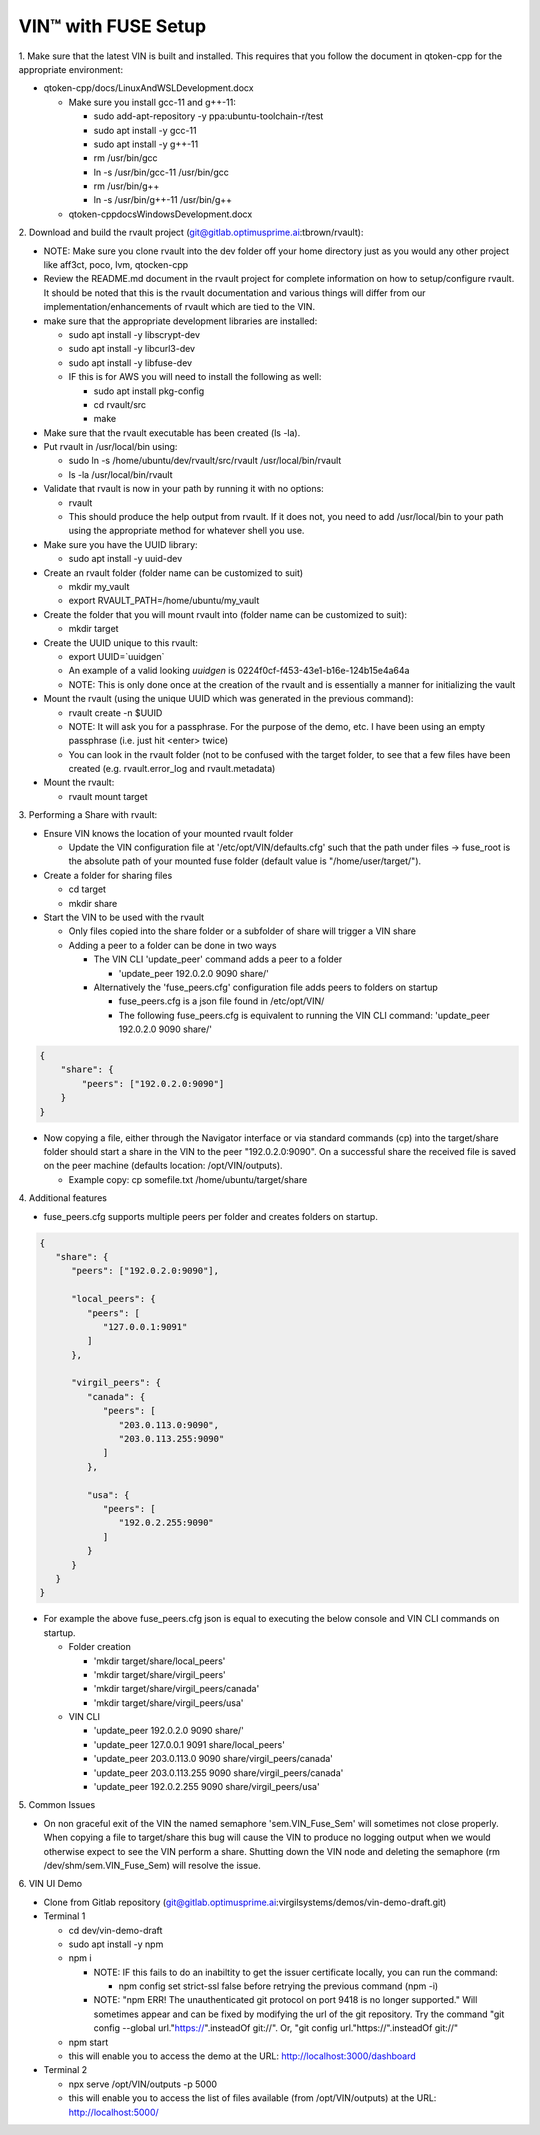 
**************************************
VIN™ with FUSE Setup
**************************************

\1\. Make sure that the latest VIN is built and installed.  This requires that you follow the document in qtoken-cpp for the appropriate environment:

* qtoken-cpp/docs/LinuxAndWSLDevelopment.docx
    
  * Make sure you install gcc-11 and g++-11:
    
    * sudo add-apt-repository -y ppa:ubuntu-toolchain-r/test
    * sudo apt install -y gcc-11
    * sudo apt install -y g++-11
    * rm /usr/bin/gcc
    * ln -s /usr/bin/gcc-11 /usr/bin/gcc
    * rm /usr/bin/g++
    * ln -s /usr/bin/g++-11 /usr/bin/g++
    
  * qtoken-cpp\docs\WindowsDevelopment.docx

\2\. Download and build the rvault project (git@gitlab.optimusprime.ai:tbrown/rvault):

* NOTE: Make sure you clone rvault into the dev folder off your home directory just as you would any other project like aff3ct, poco, lvm, qtocken-cpp
* Review the README.md document in the rvault project for complete information on how to setup/configure rvault.  It should be noted that this is the rvault documentation and various things will differ from our implementation/enhancements of rvault which are tied to the VIN.
* make sure that the appropriate development libraries are installed:
   
  * sudo apt install -y libscrypt-dev
  * sudo apt install -y libcurl3-dev
  * sudo apt install -y libfuse-dev
  * IF this is for AWS you will need to install the following as well:
       
    * sudo apt install pkg-config
    * cd rvault/src
    * make

* Make sure that the rvault executable has been created (ls -la).
* Put rvault in /usr/local/bin using:

  * sudo ln -s /home/ubuntu/dev/rvault/src/rvault /usr/local/bin/rvault
  * ls -la /usr/local/bin/rvault 

* Validate that rvault is now in your path by running it with no options:

  * rvault
  * This should produce the help output from rvault.  If it does not, you need to add /usr/local/bin to your path using the appropriate method for whatever shell you use.

* Make sure you have the UUID library:
  
  * sudo apt install -y uuid-dev

* Create an rvault folder (folder name can be customized to suit)
  
  * mkdir my_vault
  * export RVAULT_PATH=/home/ubuntu/my_vault

* Create the folder that you will mount rvault into (folder name can be customized to suit):
  
  * mkdir target

* Create the UUID unique to this rvault:

  * export UUID=`uuidgen`  
  * An example of a valid looking `uuidgen` is 0224f0cf-f453-43e1-b16e-124b15e4a64a
  * NOTE: This is only done once at the creation of the rvault and is essentially a manner for initializing the vault

* Mount the rvault (using the unique UUID which was generated in the previous command):
    
  * rvault create -n $UUID
  * NOTE: It will ask you for a passphrase.  For the purpose of the demo, etc. I have been using an empty passphrase (i.e. just hit <enter> twice)
  * You can look in the rvault folder (not to be confused with the target folder, to see that a few files have been created (e.g. rvault.error_log and rvault.metadata)

* Mount the rvault:

  * rvault mount target

\3\. Performing a Share with rvault:

* Ensure VIN knows the location of your mounted rvault folder

  * Update the VIN configuration file at '/etc/opt/VIN/defaults.cfg' such that the path under files -> fuse_root is the absolute path of your mounted fuse folder (default value is "/home/user/target/").

* Create a folder for sharing files
  
  * cd target
  * mkdir share

* Start the VIN to be used with the rvault

  * Only files copied into the share folder or a subfolder of share will trigger a VIN share
  * Adding a peer to a folder can be done in two ways
  
    * The  VIN CLI 'update_peer' command adds a peer to a folder
    
      * 'update_peer 192.0.2.0 9090 share/'
    
    * Alternatively the 'fuse_peers.cfg' configuration file adds peers to folders on startup
    
      * fuse_peers.cfg is a json file found in /etc/opt/VIN/
      * The following fuse_peers.cfg is equivalent to running the  VIN CLI command: 'update_peer 192.0.2.0 9090 share/'

.. code-block:: json

    {
        "share": {
            "peers": ["192.0.2.0:9090"]
        }
    }

* Now copying a file, either through the Navigator interface or via standard commands (cp) into the target/share folder should start a share in the VIN to the peer "192.0.2.0:9090". On a successful share the received file is saved on the peer machine (defaults location: /opt/VIN/outputs). 
     
  * Example copy: cp somefile.txt /home/ubuntu/target/share

\4\. Additional features

* fuse_peers.cfg supports multiple peers per folder and creates folders on startup.

.. code-block:: json
   
   {
      "share": {
         "peers": ["192.0.2.0:9090"],

         "local_peers": {
            "peers": [
               "127.0.0.1:9091"
            ]
         },

         "virgil_peers": {
            "canada": {
               "peers": [
                  "203.0.113.0:9090",
                  "203.0.113.255:9090"
               ]
            },

            "usa": {
               "peers": [
                  "192.0.2.255:9090"
               ]
            }
         }
      }
   }


* For example the above fuse_peers.cfg json is equal to executing the below console and VIN CLI commands on startup.

  * Folder creation
    
    * 'mkdir target/share/local_peers'
    * 'mkdir target/share/virgil_peers'
    * 'mkdir target/share/virgil_peers/canada'
    * 'mkdir target/share/virgil_peers/usa'

  * VIN CLI
    
    * 'update_peer 192.0.2.0 9090 share/'
    * 'update_peer 127.0.0.1 9091 share/local_peers'
    * 'update_peer 203.0.113.0 9090 share/virgil_peers/canada'
    * 'update_peer 203.0.113.255 9090 share/virgil_peers/canada'
    * 'update_peer 192.0.2.255 9090 share/virgil_peers/usa'

\5\. Common Issues

* On non graceful exit of the VIN the named semaphore 'sem.VIN_Fuse_Sem' will sometimes not close properly. When copying a file to target/share this bug will cause the VIN to produce no logging output when we would otherwise expect to see the VIN perform a share. Shutting down the VIN node and deleting the semaphore (rm /dev/shm/sem.VIN_Fuse_Sem) will resolve the issue.

\6\. VIN UI Demo
   
* Clone from Gitlab repository (git@gitlab.optimusprime.ai:virgilsystems/demos/vin-demo-draft.git)
* Terminal 1

  * cd dev/vin-demo-draft
  * sudo apt install -y npm
  * npm i
  
    * NOTE: IF this fails to do an inabiltity to get the issuer certificate locally, you can run the command:
    
      * npm config set strict-ssl false before retrying the previous command (npm -i)
    
    * NOTE: "npm ERR! The unauthenticated git protocol on port 9418 is no longer supported." Will sometimes appear and can be fixed by modifying the url of the git repository. Try the command "git config --global url."https://".insteadOf git://". Or, "git config url."https://".insteadOf git://"

  * npm start
  * this will enable you to access the demo at the URL: http://localhost:3000/dashboard

* Terminal 2

  * npx serve /opt/VIN/outputs -p 5000
  * this will enable you to access the list of files available (from /opt/VIN/outputs) at the URL: http://localhost:5000/
